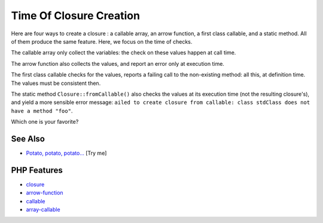 .. _time-of-closure-creation:

Time Of Closure Creation
------------------------

.. meta::
	:description:
		Time Of Closure Creation: Here are four ways to create a closure : a callable array, an arrow function, a first class callable, and a static method.
	:twitter:card: summary_large_image
	:twitter:site: @exakat
	:twitter:title: Time Of Closure Creation
	:twitter:description: Time Of Closure Creation: Here are four ways to create a closure : a callable array, an arrow function, a first class callable, and a static method
	:twitter:creator: @exakat
	:twitter:image:src: https://php-tips.readthedocs.io/en/latest/_images/closureCreation.png
	:og:image: https://php-tips.readthedocs.io/en/latest/_images/closureCreation.png
	:og:title: Time Of Closure Creation
	:og:type: article
	:og:description: Here are four ways to create a closure : a callable array, an arrow function, a first class callable, and a static method
	:og:url: https://php-tips.readthedocs.io/en/latest/tips/closureCreation.html
	:og:locale: en

.. raw:: html

	<script type="application/ld+json">{"@context":"https:\/\/schema.org","@graph":[{"@type":"WebPage","@id":"https:\/\/php-tips.readthedocs.io\/en\/latest\/tips\/closureCreation.html","url":"https:\/\/php-tips.readthedocs.io\/en\/latest\/tips\/closureCreation.html","name":"Time Of Closure Creation","isPartOf":{"@id":"https:\/\/www.exakat.io\/"},"datePublished":"Fri, 19 Sep 2025 17:27:17 +0000","dateModified":"Fri, 19 Sep 2025 17:27:17 +0000","description":"Here are four ways to create a closure : a callable array, an arrow function, a first class callable, and a static method","inLanguage":"en-US","potentialAction":[{"@type":"ReadAction","target":["https:\/\/php-tips.readthedocs.io\/en\/latest\/tips\/closureCreation.html"]}]},{"@type":"WebSite","@id":"https:\/\/www.exakat.io\/","url":"https:\/\/www.exakat.io\/","name":"Exakat","description":"Smart PHP static analysis","inLanguage":"en-US"}]}</script>

.. image:: ../images/closureCreation.png

Here are four ways to create a closure : a callable array, an arrow function, a first class callable, and a static method. All of them produce the same feature. Here, we focus on the time of checks.

The callable array only collect the variables: the check on these values happen at call time.

The arrow function also collects the values, and report an error only at execution time.

The first class callable checks for the values, reports a failing call to the non-existing method: all this, at definition time. The values must be consistent then.

The static method ``Closure::fromCallable()`` also checks the values at its execution time (not the resulting closure's), and yield a more sensible error message: ``ailed to create closure from callable: class stdClass does not have a method "foo"``.

Which one is your favorite?

See Also
________

* `Potato, potato, potato... <https://3v4l.org/tRUT3>`_ [Try me]


PHP Features
____________

* `closure <https://php-dictionary.readthedocs.io/en/latest/dictionary/closure.ini.html>`_

* `arrow-function <https://php-dictionary.readthedocs.io/en/latest/dictionary/arrow-function.ini.html>`_

* `callable <https://php-dictionary.readthedocs.io/en/latest/dictionary/callable.ini.html>`_

* `array-callable <https://php-dictionary.readthedocs.io/en/latest/dictionary/array-callable.ini.html>`_


